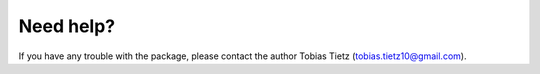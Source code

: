Need help?
==========

If you have any trouble with the package, please contact the author Tobias Tietz (tobias.tietz10@gmail.com).